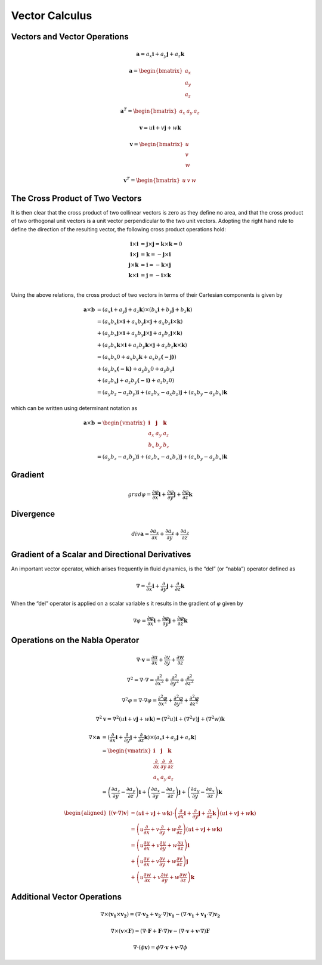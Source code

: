Vector Calculus
==================================

Vectors and Vector Operations
---------------------------------
.. math:: 
  \mathbf{a}=a_{x}\mathbf{i}+a_{y}\mathbf{j}+a_{z}\mathbf{k}

.. math:: 
  \mathbf{a}=\begin{bmatrix}
   a_{x} \\
   a_{y}\\
   a_{z}
  \end{bmatrix}  
  
.. math:: 
  \mathbf{a}^{T}=\begin{bmatrix}
   a_{x} &
   a_{y} &
   a_{z}
  \end{bmatrix}
  
.. math:: 
  \mathbf{v}=u\mathbf{i}+v\mathbf{j}+w\mathbf{k}

.. math:: 
  \mathbf{v}=\begin{bmatrix}
   u \\
   v\\
   w
  \end{bmatrix}  
  
.. math:: 
  \mathbf{v}^{T}=\begin{bmatrix}
   u &
   v &
   w
  \end{bmatrix}  


The Cross Product of Two Vectors
---------------------------------
It is then clear that the cross product of two collinear vectors is zero as they
define no area, and that the cross product of two orthogonal unit vectors is a unit
vector perpendicular to the two unit vectors. Adopting the right hand rule to define
the direction of the resulting vector, the following cross product operations hold:

.. math:: 
  \begin{align}
    \mathbf{i}\times \mathbf{i}&=\mathbf{j}\times \mathbf{j}=\mathbf{k}\times \mathbf{k}=0 \\
    \mathbf{i}\times \mathbf{j}&=\mathbf{k}=-\mathbf{j}\times \mathbf{i}\\
    \mathbf{j}\times \mathbf{k}&=\mathbf{i}=-\mathbf{k}\times \mathbf{j} \\
    \mathbf{k}\times \mathbf{i}&=\mathbf{j}=-\mathbf{i}\times \mathbf{k} \\
  \end{align}

Using the above relations, the cross product of two vectors in terms of their
Cartesian components is given by

.. math::
  \begin{align}
  \mathbf{a}\times \mathbf{b}&=(a_{x}\mathbf{i}+a_{y}\mathbf{j}+a_{z}\mathbf{k}) \times (b_{x}\mathbf{i}+b_{y}\mathbf{j}+b_{z}\mathbf{k})\\
  &=(a_{x}b_{x}\mathbf{i}\times\mathbf{i}+a_{x}b_{y}\mathbf{i}\times\mathbf{j}+a_{x}b_{z}\mathbf{i}\times\mathbf{k})\\
  &+(a_{y}b_{x}\mathbf{j}\times\mathbf{i}+a_{y}b_{y}\mathbf{j}\times\mathbf{j}+a_{y}b_{z}\mathbf{j}\times\mathbf{k})\\
  &+(a_{z}b_{x}\mathbf{k}\times\mathbf{i}+a_{z}b_{y}\mathbf{k}\times\mathbf{j}+a_{z}b_{z}\mathbf{k}\times\mathbf{k})\\
  &=(a_{x}b_{x}0+a_{x}b_{y}\mathbf{k}+a_{x}b_{z}\mathbf{(-j)})\\
  &+(a_{y}b_{x}\mathbf{(-k)}+a_{y}b_{y}0+a_{y}b_{z}\mathbf{i}\\
  &+(a_{z}b_{x}\mathbf{j}+a_{z}b_{y}\mathbf{(-i)}+a_{z}b_{z}0)\\
  &=(a_{y}b_{z}-a_{z}b_{y})\mathbf{i}
  +(a_{z}b_{x}-a_{x}b_{z})\mathbf{j}
  +(a_{x}b_{y}-a_{y}b_{x})\mathbf{k}  
  \end{align}

which can be written using determinant notation as
  
.. math::
  \begin{align}
  \mathbf{a}\times \mathbf{b}&= 
      \begin{vmatrix}
        \mathbf{i}& \mathbf{j} & \mathbf{k}\\
        a_{x} &  a_{y}&a_{z}\\
        b_{x} &  b_{y}&b_{z}
      \end{vmatrix} \\ 
      &=(a_{y}b_{z}-a_{z}b_{y})\mathbf{i}
       +(a_{z}b_{x}-a_{x}b_{z})\mathbf{j}
       +(a_{x}b_{y}-a_{y}b_{x})\mathbf{k}
  \end{align}
  
Gradient
-------------

.. math:: 
  grad\varphi =\frac{\partial \varphi}{\partial x}\mathbf{i}+\frac{\partial \varphi}{\partial y}\mathbf{j}+\frac{\partial \varphi}{\partial z}\mathbf{k}
  
Divergence
-------------

.. math:: 
  div \mathbf{a} =\frac{\partial a_{x} }{\partial x}+\frac{\partial a_{y}}{\partial y}+\frac{\partial a_{z}}{\partial z}
  
Gradient of a Scalar and Directional Derivatives  
--------------------------------------------------

An important vector operator, which arises frequently in fluid dynamics, is the “del”
(or “nabla”) operator defined as

.. math:: 
  \nabla=\frac{\partial}{\partial x} \mathbf{i}+\frac{\partial}{\partial y} \mathbf{j}+\frac{\partial}{\partial z} \mathbf{k}
  
When the “del” operator is applied on a scalar variable s it results in the gradient of :math:`\varphi` given by

.. math:: 
  \nabla\varphi=\frac{\partial\varphi}{\partial x} \mathbf{i}+\frac{\partial\varphi}{\partial y} \mathbf{j}+\frac{\partial\varphi}{\partial z} \mathbf{k}
  
Operations on the Nabla Operator
--------------------------------------------------  

.. math:: 
  \nabla \cdot \mathbf{v}=\frac{\partial u}{\partial x}+\frac{\partial v}{\partial y}+\frac{\partial w}{\partial z}
  
.. math:: 
  \nabla^{2} =\nabla \cdot \nabla=\frac{\partial^{2} }{\partial x^{2}}+\frac{\partial^{2}}{\partial y^{2}}+\frac{\partial^{2}}{\partial z^{2}}
  
.. math:: 
  \nabla^{2}\varphi  =\nabla \cdot \nabla{\varphi}=\frac{\partial^{2}{\varphi} }{\partial x^{2}}+\frac{\partial^{2}{\varphi}}{\partial y^{2}}+\frac{\partial^{2}{\varphi}}{\partial z^{2}}  
  
.. math::
  \nabla^{2}\mathbf{v}=\nabla^{2}(u\mathbf{i}+v\mathbf{j}+w\mathbf{k}) =(\nabla^{2}u)\mathbf{i}+(\nabla^{2}v)\mathbf{j}+(\nabla^{2}w)\mathbf{k}  
  
.. math::
  \begin{align}
  \nabla\times \mathbf{a}&=(\frac{\partial}{\partial x} \mathbf{i}+\frac{\partial}{\partial y} \mathbf{j}+\frac{\partial}{\partial z} \mathbf{k})
   \times (a_{x} \mathbf{i}+a_{y}\mathbf{j}+a_{z}\mathbf{k}) \\
  &=\begin{vmatrix}
    \mathbf{i}& \mathbf{j} & \mathbf{k}\\
    \frac{\partial}{\partial x}& \frac{\partial}{\partial y} & \frac{\partial}{\partial z}\\
    a_{x} &  a_{y}&a_{z}
  \end{vmatrix}\\  
  &=\left ( \frac{\partial a_{z} }{\partial y} -\frac{\partial a_{y}}{\partial z}\right ) \mathbf{i}+
  \left ( \frac{\partial a_{x} }{\partial y} -\frac{\partial a_{z}}{\partial z}\right ) \mathbf{j}+
  \left ( \frac{\partial a_{y} }{\partial y} -\frac{\partial a_{x}}{\partial z}\right ) \mathbf{k}  
  \end{align}  
  

.. math::  
  \begin{aligned}
  {[(\mathbf{v} \cdot \nabla) \mathbf{v}] } & =(u \mathbf{i}+v \mathbf{j}+w \mathbf{k}) \cdot\left(\frac{\partial}{\partial x} \mathbf{i}+\frac{\partial}{\partial y} \mathbf{j}+\frac{\partial}{\partial z} \mathbf{k}\right)(u \mathbf{i}+v \mathbf{j}+w \mathbf{k}) \\
  & =\left(u \frac{\partial}{\partial x}+v \frac{\partial}{\partial y}+w \frac{\partial}{\partial z}\right)(u \mathbf{i}+v \mathbf{j}+w \mathbf{k}) \\
  & =\left(u \frac{\partial u}{\partial x}+v \frac{\partial u}{\partial y}+w \frac{\partial u}{\partial z}\right) \mathbf{i} \\
  & +\left(u \frac{\partial v}{\partial x}+v \frac{\partial v}{\partial y}+w \frac{\partial v}{\partial z}\right) \mathbf{j} \\
  & +\left(u \frac{\partial w}{\partial x}+v \frac{\partial w}{\partial y}+w \frac{\partial w}{\partial z}\right) \mathbf{k}
  \end{aligned}  
  
Additional Vector Operations  
--------------------------------------------------

.. math::
  \nabla \times ( \mathbf{v_{1}} \times \mathbf{v_{2}}) =(\nabla\cdot\mathbf{v_{2}}+ \mathbf{v_{2}}\cdot\nabla)\mathbf{v_{1}}-(\nabla\cdot\mathbf{v_{1}}+\mathbf{v_{1}}\cdot\nabla)\mathbf{v_{2}}
  
.. math::
  \nabla \times ( \mathbf{v} \times \mathbf{F}) =(\nabla\cdot\mathbf{F}+ \mathbf{F}\cdot\nabla)\mathbf{v}-(\nabla\cdot\mathbf{v}+\mathbf{v}\cdot\nabla)\mathbf{F}

.. math::
  \nabla \cdot(\phi  \mathbf{v})=\phi \nabla \cdot \mathbf{v}+\mathbf{v} \cdot \nabla \phi



  
  